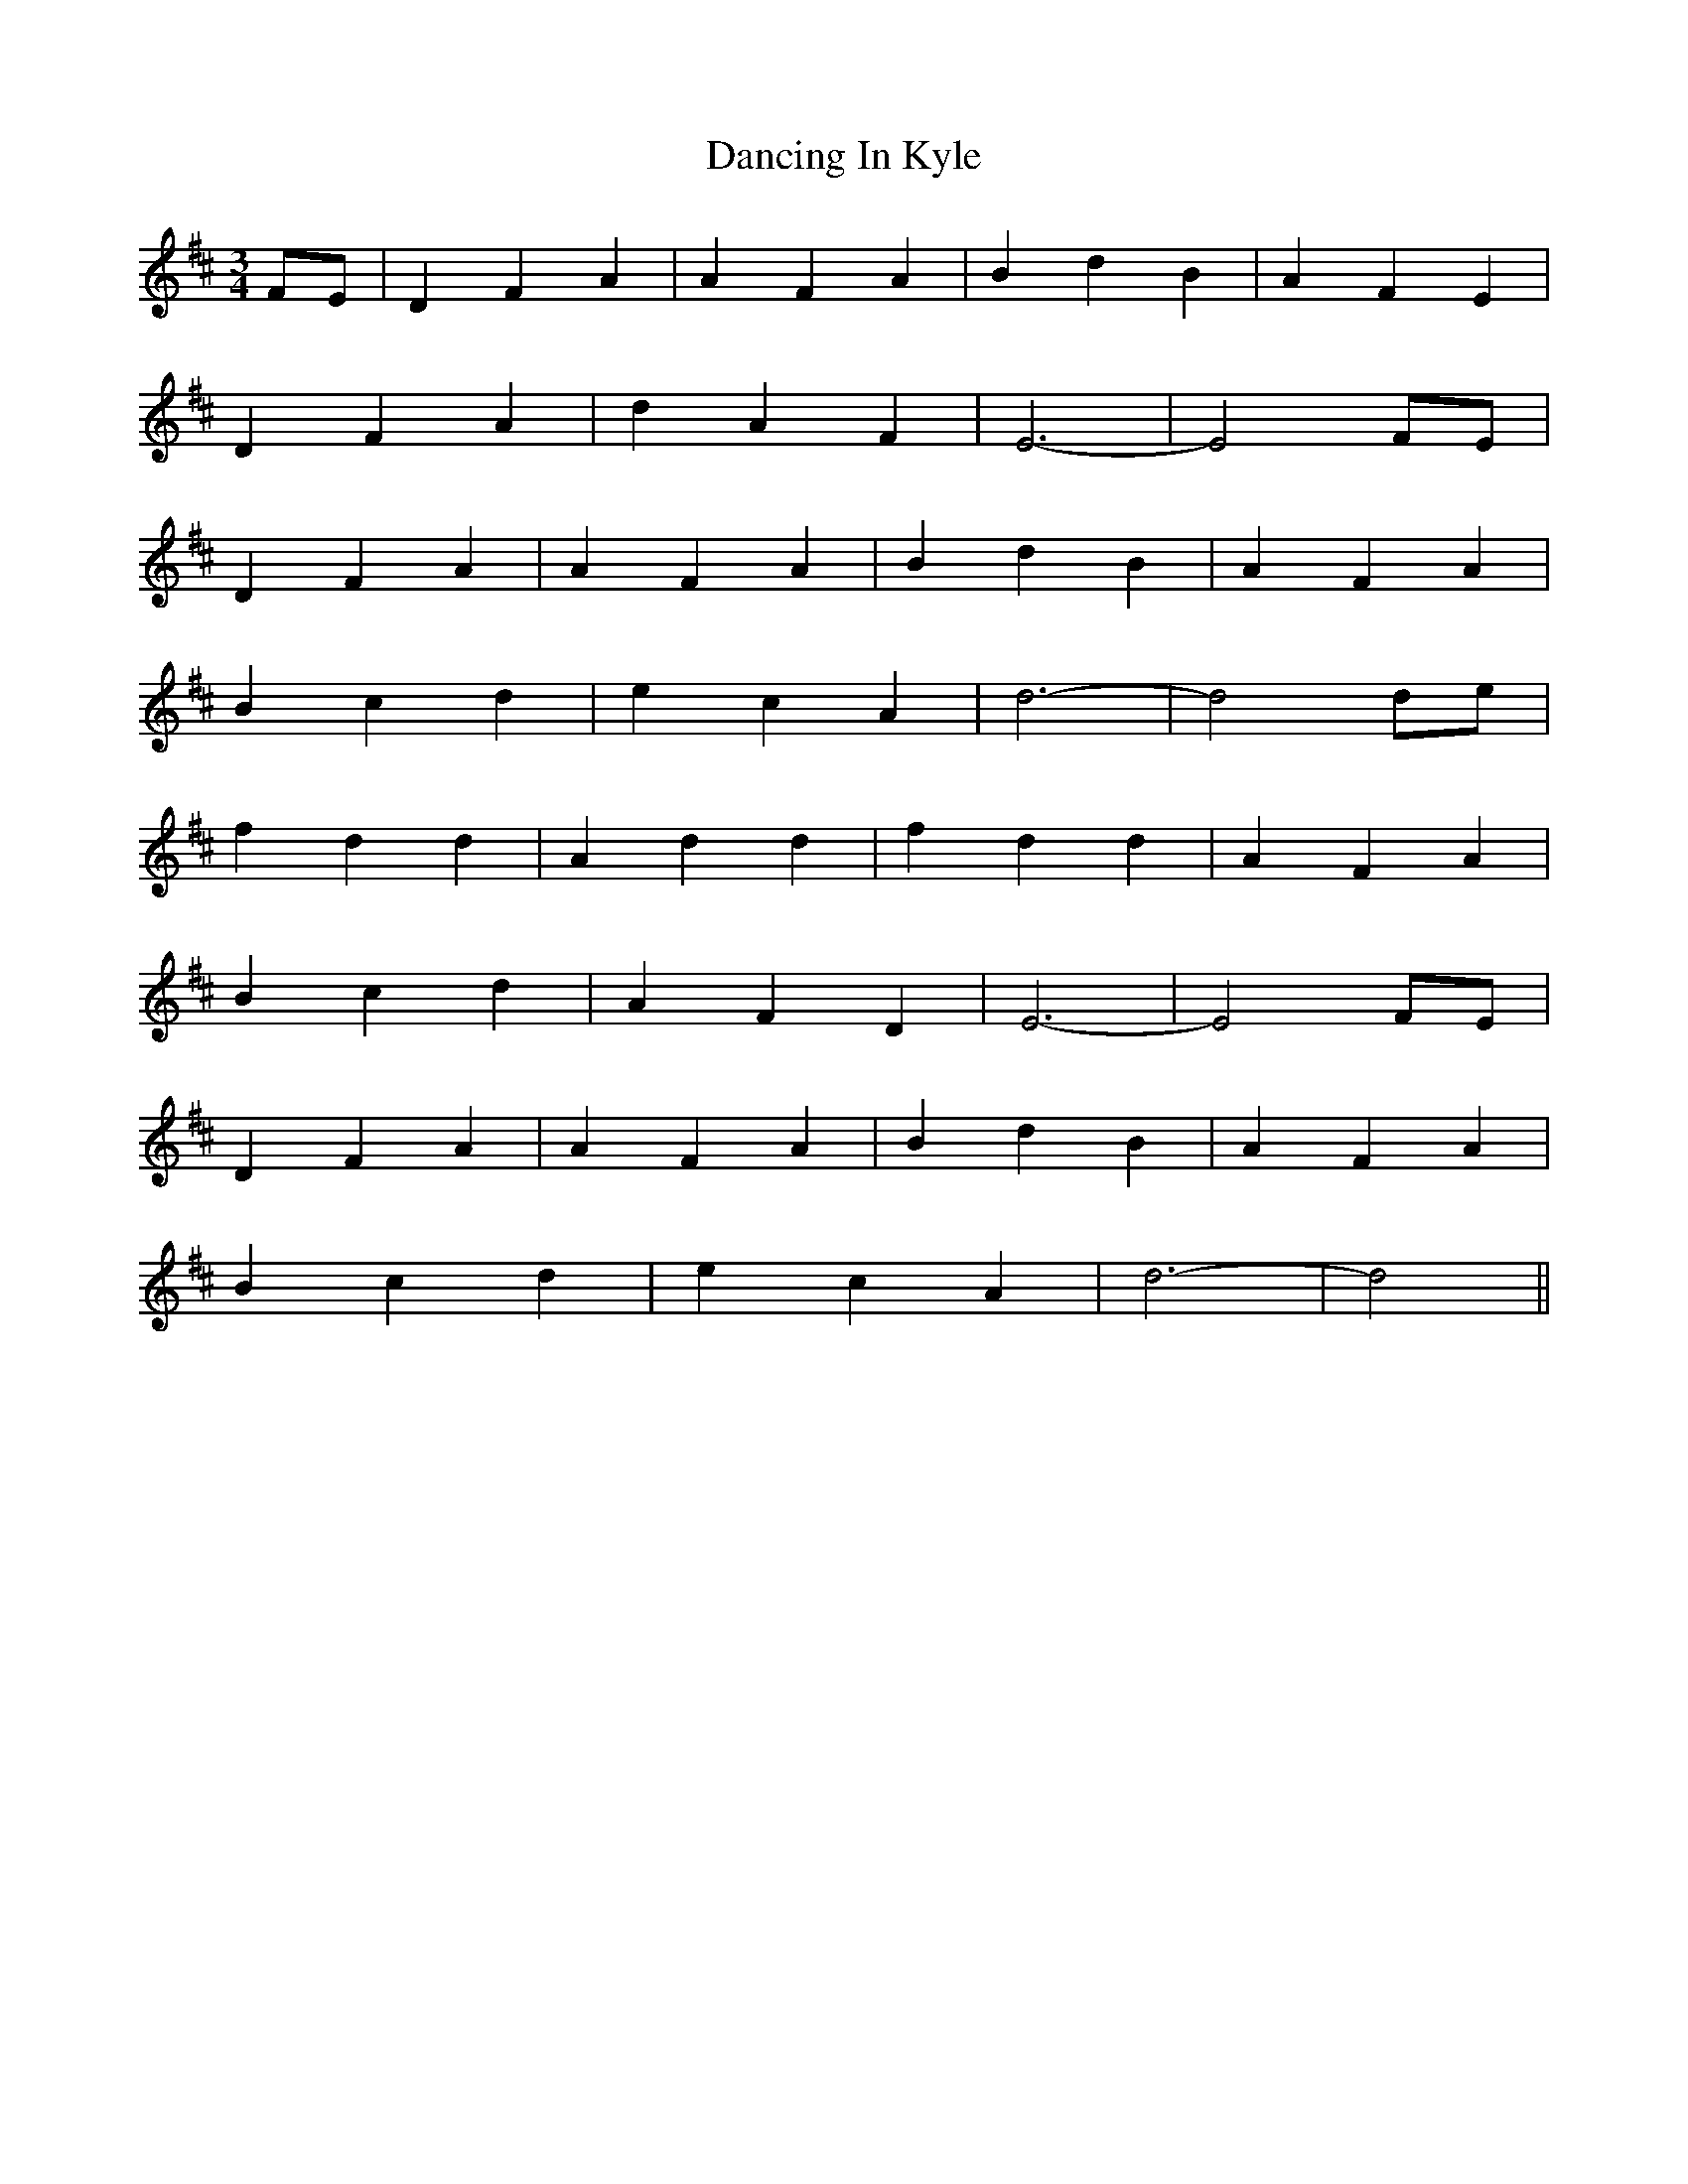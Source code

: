 X: 9359
T: Dancing In Kyle
R: waltz
M: 3/4
K: Dmajor
FE|D2 F2 A2|A2 F2 A2|B2 d2 B2|A2 F2 E2|
D2 F2 A2|d2 A2 F2|E6-|E4 FE|
D2 F2 A2|A2 F2 A2|B2 d2 B2|A2 F2 A2|
B2 c2 d2|e2 c2 A2|d6-|d4 de|
f2 d2 d2|A2 d2 d2|f2 d2 d2|A2 F2 A2|
B2 c2 d2|A2 F2 D2|E6-|E4 FE|
D2 F2 A2|A2 F2 A2|B2 d2 B2|A2 F2 A2|
B2 c2 d2|e2 c2 A2|d6-|d4||

